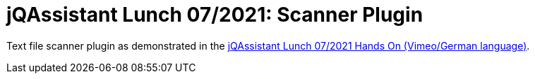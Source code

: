 # jQAssistant Lunch 07/2021: Scanner Plugin

Text file scanner plugin as demonstrated in the https://vimeo.com/577058109[jQAssistant Lunch 07/2021 Hands On (Vimeo/German language)].
